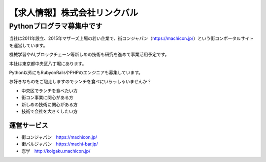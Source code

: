 .. article::
   :date: 2016/06/28 18:30

【求人情報】株式会社リンクバル
==========================================================================



.. jinja::
   {{ macros.image(content.load('./linkbal.png'),
                   alt='株式会社リンクバル', link='http://linkbal.co.jp/') }}



Pythonプログラマ募集中です
--------------------------------

当社は2011年設立、2015年マザーズ上場の若い企業で、街コンジャパン（https://machicon.jp/）という街コンポータルサイトを運営しています。

機械学習やAI,ブロックチェーン等新しめの技術も研究を進めて事業活用予定です。

本社は東京都中央区八丁堀にあります。



Python以外にもRubyonRailsやPHPのエンジニアも募集しています。

お好きなものをご馳走しますのでランチを食べにいらっしゃいませんか？

* 中央区でランチを食べたい方
* 街コン事業に関心がある方
* 新しめの技術に関心がある方
* 技術で会社を大きくしたい方


運営サービス
++++++++++++++

* 街コンジャパン　https://machicon.jp/
* 街バルジャパン　https://machi-bar.jp/
* 恋学　http://koigaku.machicon.jp/
